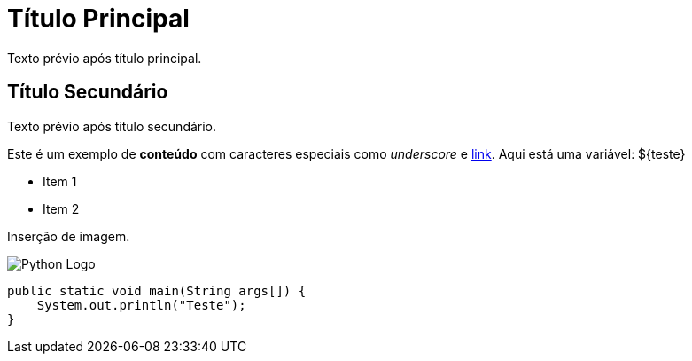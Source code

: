 = Título Principal

Texto prévio após título principal.

== Título Secundário

Texto prévio após título secundário.

Este é um exemplo de *conteúdo* com caracteres especiais como _underscore_ e link:http://example.com[link]. Aqui está uma variável: ${teste}

* Item 1
* Item 2

Inserção de imagem.

image::python.png[Python Logo]

[source,java]
----
public static void main(String args[]) {
    System.out.println("Teste");
}
----